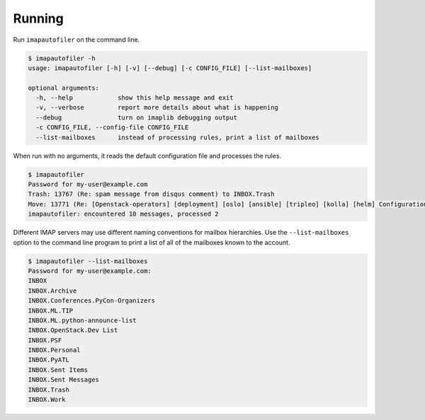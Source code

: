 =========
 Running
=========

Run ``imapautofiler`` on the command line.

.. code-block:: text

   $ imapautofiler -h
   usage: imapautofiler [-h] [-v] [--debug] [-c CONFIG_FILE] [--list-mailboxes]
   
   optional arguments:
     -h, --help            show this help message and exit
     -v, --verbose         report more details about what is happening
     --debug               turn on imaplib debugging output
     -c CONFIG_FILE, --config-file CONFIG_FILE
     --list-mailboxes      instead of processing rules, print a list of mailboxes

When run with no arguments, it reads the default configuration file
and processes the rules.

.. code-block:: text

   $ imapautofiler
   Password for my-user@example.com
   Trash: 13767 (Re: spam message from disqus comment) to INBOX.Trash
   Move: 13771 (Re: [Openstack-operators] [deployment] [oslo] [ansible] [tripleo] [kolla] [helm] Configuration management with etcd / confd) to INBOX.OpenStack.Misc Lists
   imapautofiler: encountered 10 messages, processed 2


Different IMAP servers may use different naming conventions for
mailbox hierarchies. Use the ``--list-mailboxes`` option to the
command line program to print a list of all of the mailboxes known to
the account.

.. code-block:: text

   $ imapautofiler --list-mailboxes
   Password for my-user@example.com:
   INBOX
   INBOX.Archive
   INBOX.Conferences.PyCon-Organizers
   INBOX.ML.TIP
   INBOX.ML.python-announce-list
   INBOX.OpenStack.Dev List
   INBOX.PSF
   INBOX.Personal
   INBOX.PyATL
   INBOX.Sent Items
   INBOX.Sent Messages
   INBOX.Trash
   INBOX.Work
